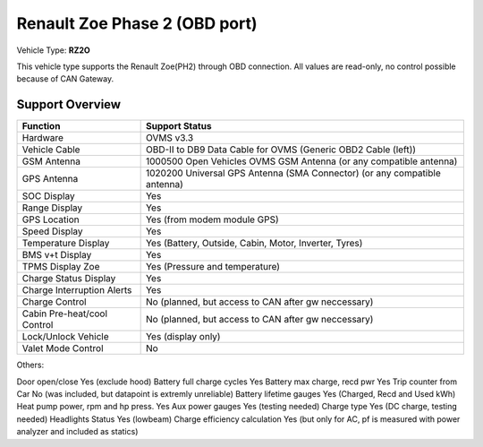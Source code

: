 =======================
Renault Zoe Phase 2 (OBD port)
=======================

Vehicle Type: **RZ2O**

This vehicle type supports the Renault Zoe(PH2) through OBD connection. 
All values are read-only, no control possible because of CAN Gateway.

----------------
Support Overview
----------------

=========================== ==============
Function                    Support Status
=========================== ==============
Hardware                    OVMS v3.3
Vehicle Cable               OBD-II to DB9 Data Cable for OVMS (Generic OBD2 Cable (left))
GSM Antenna                 1000500 Open Vehicles OVMS GSM Antenna (or any compatible antenna)
GPS Antenna                 1020200 Universal GPS Antenna (SMA Connector) (or any compatible antenna)
SOC Display                 Yes
Range Display               Yes
GPS Location                Yes (from modem module GPS)
Speed Display               Yes
Temperature Display         Yes (Battery, Outside, Cabin, Motor, Inverter, Tyres)
BMS v+t Display             Yes
TPMS Display Zoe            Yes (Pressure and temperature)
Charge Status Display       Yes
Charge Interruption Alerts  Yes
Charge Control              No (planned, but access to CAN after gw neccessary)
Cabin Pre-heat/cool Control No (planned, but access to CAN after gw neccessary)
Lock/Unlock Vehicle         Yes (display only)
Valet Mode Control          No
=========================== ==============
Others:

Door open/close                     Yes (exclude hood)
Battery full charge cycles          Yes
Battery max charge, recd pwr        Yes
Trip counter from Car               No (was included, but datapoint is extremly unreliable)
Battery lifetime gauges             Yes (Charged, Recd and Used kWh)
Heat pump power, rpm and hp press.  Yes
Aux power gauges                    Yes (testing needed)
Charge type                         Yes (DC charge, testing needed)
Headlights Status                   Yes (lowbeam)
Charge efficiency calculation       Yes (but only for AC, pf is measured with power analyzer and included as statics)
